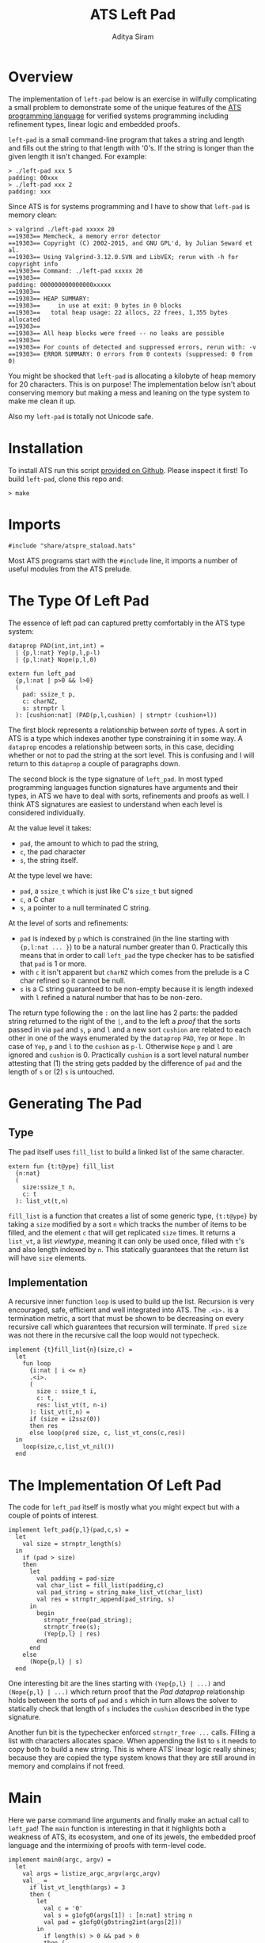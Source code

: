 #+TITLE: ATS Left Pad
#+AUTHOR: Aditya Siram
#+PROPERTY: header-args    :comments no
#+OPTIONS: ^:nil ;; let an underscore be an underscore, disable sub-superscripting
#+OPTIONS: timestamp:nil

* Overview
  The implementation of ~left-pad~ below is an exercise in wilfully
  complicating a small problem to demonstrate some of the unique features of
  the [[http://ats-lang.org][ATS programming language]] for verified systems programming including
  refinement types, linear logic and embedded proofs.

  ~left-pad~ is a small command-line program that takes a string and length and
  fills out the string to that length with '0's. If the string is longer than the
  given length it isn't changed. For example:
  #+BEGIN_EXAMPLE
  > ./left-pad xxx 5
  padding: 00xxx
  > ./left-pad xxx 2
  padding: xxx
  #+END_EXAMPLE

  Since ATS is for systems programming and I have to show that ~left-pad~ is memory clean:
  #+BEGIN_EXAMPLE
  > valgrind ./left-pad xxxxx 20
  ==19303== Memcheck, a memory error detector
  ==19303== Copyright (C) 2002-2015, and GNU GPL'd, by Julian Seward et al.
  ==19303== Using Valgrind-3.12.0.SVN and LibVEX; rerun with -h for copyright info
  ==19303== Command: ./left-pad xxxxx 20
  ==19303==
  padding: 000000000000000xxxxx
  ==19303==
  ==19303== HEAP SUMMARY:
  ==19303==     in use at exit: 0 bytes in 0 blocks
  ==19303==   total heap usage: 22 allocs, 22 frees, 1,355 bytes allocated
  ==19303==
  ==19303== All heap blocks were freed -- no leaks are possible
  ==19303==
  ==19303== For counts of detected and suppressed errors, rerun with: -v
  ==19303== ERROR SUMMARY: 0 errors from 0 contexts (suppressed: 0 from 0)
  #+END_EXAMPLE

  You might be shocked that ~left-pad~ is allocating a kilobyte of heap memory
  for 20 characters. This is on purpose! The implementation below isn't about
  conserving memory but making a mess and leaning on the type system to make me
  clean it up.

  Also my ~left-pad~ is totally not Unicode safe.

* Installation
  To install ATS run this script [[https://github.com/ats-lang/ats-lang.github.io/blob/master/SCRIPT/C9-ATS2-install-latest.sh][provided on Github]]. Please inspect it first! To build ~left-pad~, clone this repo and:
  #+BEGIN_EXAMPLE
  > make
  #+END_EXAMPLE

* Imports
  #+BEGIN_SRC text :tangle left-pad.dats
#include "share/atspre_staload.hats"
  #+END_SRC
  Most ATS programs start with the ~#include~ line, it imports a number of useful
  modules from the ATS prelude.

* The Type Of Left Pad
  The essence of left pad can captured pretty comfortably in the ATS type system:
  #+NAME: PAD prop
  #+BEGIN_SRC text :tangle left-pad.dats
dataprop PAD(int,int,int) =
  | {p,l:nat} Yep(p,l,p-l)
  | {p,l:nat} Nope(p,l,0)

extern fun left_pad
  {p,l:nat | p>0 && l>0}
  (
    pad: ssize_t p,
    c: charNZ,
    s: strnptr l
  ): [cushion:nat] (PAD(p,l,cushion) | strnptr (cushion+l))
  #+END_SRC
  The first block represents a relationship between /sorts/ of types. A sort in
  ATS is a type which indexes another type constraining it in some way. A
  ~dataprop~ encodes a relationship between sorts, in this case, deciding whether
  or not to pad the string at the sort level. This is confusing and I will return
  to this ~dataprop~ a couple of paragraphs down.

  The second block is the type signature of ~left_pad~. In most typed programming languages
  function signatures have arguments and their types, in ATS we have to deal with
  sorts, refinements and proofs as well. I think ATS signatures are easiest to understand
  when each level is considered individually.

  At the value level it takes:
  - ~pad~, the amount to which to pad the string,
  - ~c~, the pad character
  - ~s~, the string itself.

  At the type level we have:
  - ~pad~, a ~ssize_t~ which is just like C's ~size_t~ but signed
  - ~c~, a C char
  - ~s~, a pointer to a null terminated C string.

  At the level of sorts and refinements:
  - ~pad~ is indexed by ~p~ which is constrained (in the line starting with
    ~{p,l:nat ... }~) to be a natural number greater than 0. Practically this
    means that in order to call ~left_pad~
    the type checker has to be satisfied that ~pad~ is 1 or more.
  - with ~c~ it isn't apparent but ~charNZ~ which comes from the prelude is a C char refined so it cannot be null.
  - ~s~ is a C string guaranteed to be non-empty because it is length indexed with
    ~l~ refined a natural number that has to be non-zero.

  The return type following the ~:~ on the last line has 2 parts: the padded
  string returned to the right of the ~|~, and to the left a /proof/ that the
  sorts passed in via ~pad~ and ~s~, ~p~ and ~l~ and a new sort ~cushion~ are
  related to each other in one of the ways enumerated by the ~dataprop~ ~PAD~,
  ~Yep~ or ~Nope~ . In case of ~Yep~, ~p~ and ~l~ to the ~cushion~ as ~p-l~.
  Otherwise ~Nope~ ~p~ and ~l~ are ignored and ~cushion~ is 0. Practically
  ~cushion~ is a sort level natural number attesting that (1) the string gets
  padded by the difference of ~pad~ and the length of ~s~ or (2) ~s~ is
  untouched.

* Generating The Pad
** Type
   The pad itself uses ~fill_list~ to build a linked list of the same character.
   #+BEGIN_SRC text :tangle left-pad.dats
extern fun {t:t@ype} fill_list
  {n:nat}
  (
    size:ssize_t n,
    c: t
  ): list_vt(t,n)
   #+END_SRC
   ~fill_list~ is a function that creates a list of some generic type,
   ~{t:t@ype}~ by taking a ~size~ modified by a sort ~n~ which tracks the
   number of items to be filled, and the element ~c~ that will get replicated
   ~size~ times. It returns a ~list_vt~, a list /viewtype/, meaning it can only
    be used once, filled with ~t~'s and also length indexed by ~n~. This statically
    guarantees that the return list will have ~size~ elements.

** Implementation
   A recursive inner function ~loop~ is used to build up the list. Recursion is
   very encouraged, safe, efficient and well integrated into ATS. The ~.<i>.~ is a
   termination metric, a sort that must be shown to be decreasing on every
   recursive call which guarantees that recursion will terminate. If ~pred size~
   was not there in the recursive call the loop would not typecheck.
   #+BEGIN_SRC text :tangle left-pad.dats
implement {t}fill_list{n}(size,c) =
  let
    fun loop
      {i:nat | i <= n}
      .<i>.
      (
        size : ssize_t i,
        c: t,
        res: list_vt(t, n-i)
      ): list_vt(t,n) =
      if (size = i2ssz(0))
      then res
      else loop(pred size, c, list_vt_cons(c,res))
  in
    loop(size,c,list_vt_nil())
  end
   #+END_SRC

* The Implementation Of Left Pad
  The code for ~left_pad~ itself is mostly what you might expect but with a couple of points
  of interest.
   #+BEGIN_SRC text :tangle left-pad.dats
     implement left_pad{p,l}(pad,c,s) =
       let
         val size = strnptr_length(s)
       in
         if (pad > size)
         then
           let
             val padding = pad-size
             val char_list = fill_list(padding,c)
             val pad_string = string_make_list_vt(char_list)
             val res = strnptr_append(pad_string, s)
           in
             begin
               strnptr_free(pad_string);
               strnptr_free(s);
               (Yep{p,l} | res)
             end
           end
         else
           (Nope{p,l} | s)
       end
#+END_SRC

   One interesting bit are the lines starting with ~(Yep{p,l} | ...)~ and
   ~(Nope{p,l} | ...)~ which return proof that the [[PAD prop][Pad dataprop]] relationship holds
   between the sorts of ~pad~ and ~s~ which in turn allows the solver to statically check
   that length of ~s~ includes the ~cushion~ described in the type signature.

   Another fun bit is the typechecker enforced ~strnptr_free ...~ calls. Filling
   a list with characters allocates space. When appending the list to ~s~ it
   needs to copy both to build a new string. This is where ATS' linear logic
   really shines; because they are copied the type system knows that they are
   still around in memory and complains if not freed.

* Main
  Here we parse command line arguments and finally make an actual call to
  ~left_pad~! The ~main~ function is interesting in that it highlights both a
  weakness of ATS, its ecosystem, and one of its jewels, the embedded proof
  language and the intermixing of proofs with term-level code.
#+BEGIN_SRC text :tangle left-pad.dats
implement main0(argc, argv) =
  let
    val args = listize_argc_argv(argc,argv)
    val _ =
      if list_vt_length(args) = 3
      then (
        let
          val c = '0'
          val s = g1ofg0(args[1]) : [n:nat] string n
          val pad = g1ofg0(g0string2int(args[2]))
        in
          if length(s) > 0 && pad > 0
          then (
            let
              prval _ = lemma_not_empty(s) where {
                extern praxi
                  lemma_not_empty{n:int}(x:string(n)):[n > 0] void
              }
              prval _ = lemma_not_zero(pad) where {
                extern praxi
                  lemma_not_zero{n:int}(x:int(n)):[n > 0] void
              }
              val (pf | res) = left_pad(i2ssz(pad),c, string1_copy(s))
            in
              begin
                println! ("padding: ", res);
                strnptr_free(res);
              end
           end
          )
          else
            print "Usage: left-pad <string-to-pad> <pad-length>\n"
        end
      )
      else print "Usage: left-pad <string-to-pad> <pad-length>\n"
  in
    list_vt_free(args)
  end
   #+END_SRC
   First the bad, the ATS standard library has almost no CLI support except
   ~listize_argc_argv~ which converts them into a list of strings.. Moreover
   there's a whole bunch of gross type level casting needed to coerce them to
   the needed type. That's what all the ~g1of*~ and ~g0of*~ functions do. This
   should all really be hidden away in a library.

   The good stuff is the lines starting with ~prval~ and ~praxi~. ATS has a full
   type level language for writing proofs that looks quite a bit like the term
   language. They can be freely intermixed and proofs get erased away at runtime
   so there is no performance cost.

   Why do I need them? Because the [[PAD prop][type signature of left_pad]] says that the pad
   length and string passed in have to be greater than 0. Since IO boundaries
   have no type information we have to somehow /tell/ the typechecker that
   everything's a-ok with the string and pad. ~prval~ (proof value) brings a
   proof into scope and ~praxi~ (proof axiom) asserts whatever it wants. For
   example, to show that the string is not empty I wrote an axiom
   ~lemma_not_empty~ which takes a length indexed string and simply commands
   the typechecker that it is non null and and adds that to store of assumptions.
   And the same with the pad and ~lemma_not_zero~. Of course, it's on me to make
   sure that those axioms are true with a runtime check, but that's a check I
   would have to write anyway so there's no unnecessary work being done.

   *Update*: Turns out I [[https://github.com/deech/LeftPad/issues/2][didn't need]] the ~prval~ and ~praxi~ but I left them
   in because they're cool.

   Other than that I just call ~left_pad~, print the result, free it and that's
   pretty much it!

   If you'd like to start a discussion thread or comment please open an issue.

   Hope you enjoyed this!

* References
If you'd like to know more:
- The most comprehensive reference is [[http://ats-lang.sourceforge.net/DOCUMENT/INT2PROGINATS/HTML/INT2PROGINATS-BOOK-onechunk.html][An Introduction To Programming In ATS]]. It is difficult reading.
- [[https://bluishcoder.co.nz/tags/ats/index.html][Chris Double's ATS posts]] are wonderfully written and approachable. Some of the older articles are written in ATS1 and probably won't compile but still very worth reading.
- The [[https://groups.google.com/forum/#!forum/ats-lang-users][ATS Google Group]] is really helpful and responsive. The author of ATS is very generous with his time.
- I [[https://www.youtube.com/watch?v=zt0OQb1DBko][talked about ATS]] in September 2017. It's more of an intro/teaser than a tutorial.
